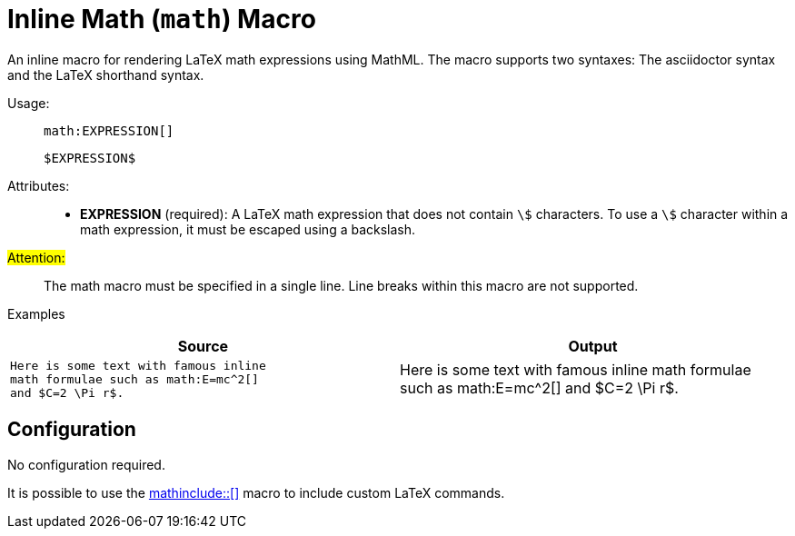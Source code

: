 = Inline Math (``math``) Macro

An inline macro for rendering LaTeX math expressions using MathML. The macro supports two syntaxes: The asciidoctor syntax and the LaTeX shorthand syntax.

[.language-asciidoc]
--
Usage: ::
``+++math:EXPRESSION[]+++``
+
``+++$EXPRESSION$+++``
--

Attributes: ::
* *EXPRESSION* (required):
	A LaTeX math expression that does not contain `\$` characters. To use a `\$` character within a math expression, it must be escaped using a backslash.

#Attention:# ::
The math macro must be specified in a single line.
Line breaks within this macro are not supported.


Examples::
[cols=2]
|===
| Source | Output

a|
[source,asciidoc]
----
Here is some text with famous inline
math formulae such as math:E=mc^2[]
and $C=2 \Pi r$.
----

a|
Here is some text with famous inline math formulae
such as math:E=mc^2[]
and $C=2 \Pi r$.

|===


== Configuration

No configuration required.

It is possible to use the <<math-include,+++mathinclude::[]+++>> macro to include custom LaTeX commands.

